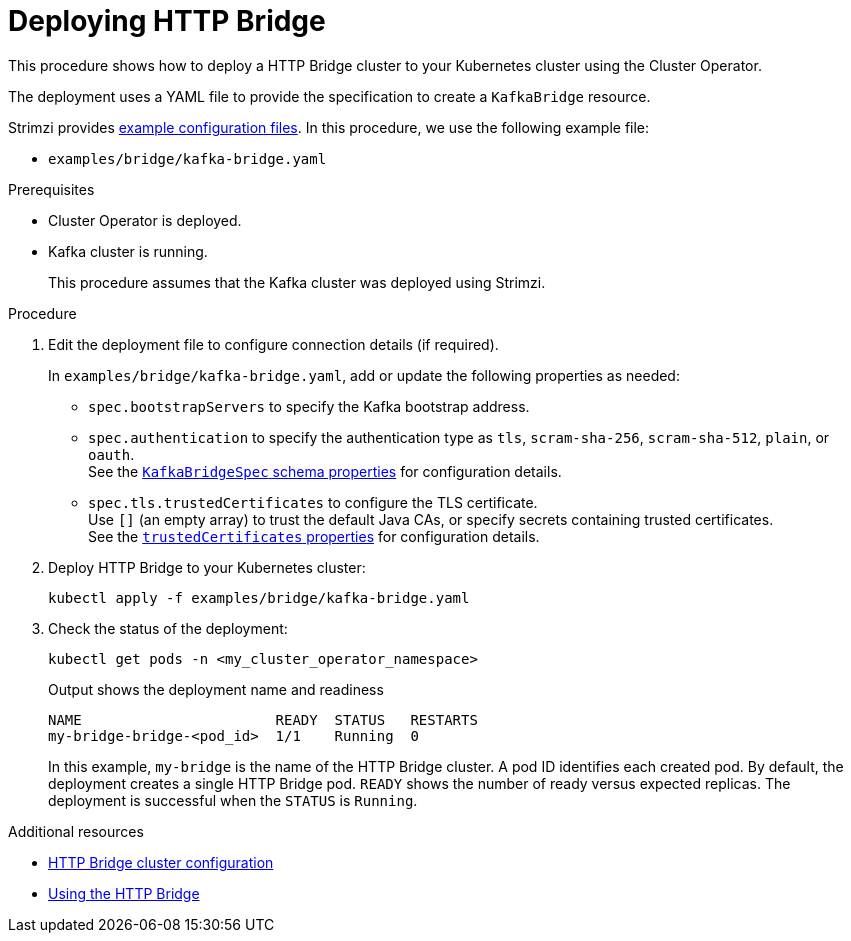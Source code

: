 :_mod-docs-content-type: PROCEDURE

// Module included in the following assemblies:
//
// deploying/assembly_deploy-http-bridge.adoc

[id='deploying-http-bridge-{context}']
= Deploying HTTP Bridge

[role="_abstract"]
This procedure shows how to deploy a HTTP Bridge cluster to your Kubernetes cluster using the Cluster Operator.

The deployment uses a YAML file to provide the specification to create a `KafkaBridge` resource.

Strimzi provides xref:config-examples-{context}[example configuration files].
In this procedure, we use the following example file:

* `examples/bridge/kafka-bridge.yaml`

.Prerequisites

* Cluster Operator is deployed.
* Kafka cluster is running.
+
This procedure assumes that the Kafka cluster was deployed using Strimzi.

.Procedure

. Edit the deployment file to configure connection details (if required). 
+ 
In `examples/bridge/kafka-bridge.yaml`, add or update the following properties as needed: 
+
* `spec.bootstrapServers` to specify the Kafka bootstrap address.
* `spec.authentication` to specify the authentication type as `tls`, `scram-sha-256`, `scram-sha-512`, `plain`, or `oauth`. +
See the link:{BookURLConfiguring}#type-KafkaBridgeSpec-schema-reference[`KafkaBridgeSpec` schema properties^] for configuration details.
* `spec.tls.trustedCertificates` to configure the TLS certificate. +
Use `[]` (an empty array) to trust the default Java CAs, or specify secrets containing trusted certificates. +
See the link:{BookURLConfiguring}#con-common-configuration-trusted-certificates-reference[`trustedCertificates` properties^] for configuration details.

. Deploy HTTP Bridge to your Kubernetes cluster:
+
[source,shell]
----
kubectl apply -f examples/bridge/kafka-bridge.yaml
----

. Check the status of the deployment:
+
[source,shell]
----
kubectl get pods -n <my_cluster_operator_namespace>
----
+
.Output shows the deployment name and readiness
[source,shell]
----
NAME                       READY  STATUS   RESTARTS
my-bridge-bridge-<pod_id>  1/1    Running  0
----
+
In this example, `my-bridge` is the name of the HTTP Bridge cluster.
A pod ID identifies each created pod.
By default, the deployment creates a single HTTP Bridge pod.
`READY` shows the number of ready versus expected replicas. 
The deployment is successful when the `STATUS` is `Running`.

[role="_additional-resources"]
.Additional resources

* xref:con-config-http-bridge-str[HTTP Bridge cluster configuration]
* link:{BookURLBridge}[Using the HTTP Bridge^]
